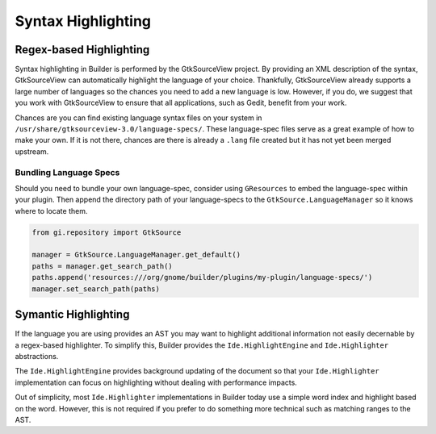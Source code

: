 ###################
Syntax Highlighting
###################

Regex-based Highlighting
========================

Syntax highlighting in Builder is performed by the GtkSourceView project.
By providing an XML description of the syntax, GtkSourceView can automatically highlight the language of your choice.
Thankfully, GtkSourceView already supports a large number of languages so the chances you need to add a new language is low.
However, if you do, we suggest that you work with GtkSourceView to ensure that all applications, such as Gedit, benefit from your work.

Chances are you can find existing language syntax files on your system in ``/usr/share/gtksourceview-3.0/language-specs/``.
These language-spec files serve as a great example of how to make your own.
If it is not there, chances are there is already a ``.lang`` file created but it has not yet been merged upstream.

Bundling Language Specs
-----------------------

Should you need to bundle your own language-spec, consider using ``GResources`` to embed the language-spec within your plugin.
Then append the directory path of your language-specs to the ``GtkSource.LanguageManager`` so it knows where to locate them.

.. code-block:: py

   from gi.repository import GtkSource

   manager = GtkSource.LanguageManager.get_default()
   paths = manager.get_search_path()
   paths.append('resources:///org/gnome/builder/plugins/my-plugin/language-specs/')
   manager.set_search_path(paths)


Symantic Highlighting
=====================

If the language you are using provides an AST you may want to highlight additional information not easily decernable by a regex-based highlighter.
To simplify this, Builder provides the ``Ide.HighlightEngine`` and ``Ide.Highlighter`` abstractions.

The ``Ide.HighlightEngine`` provides background updating of the document so that your ``Ide.Highlighter`` implementation can focus on highlighting without dealing with performance impacts.

Out of simplicity, most ``Ide.Highlighter`` implementations in Builder today use a simple word index and highlight based on the word.
However, this is not required if you prefer to do something more technical such as matching ranges to the AST.



